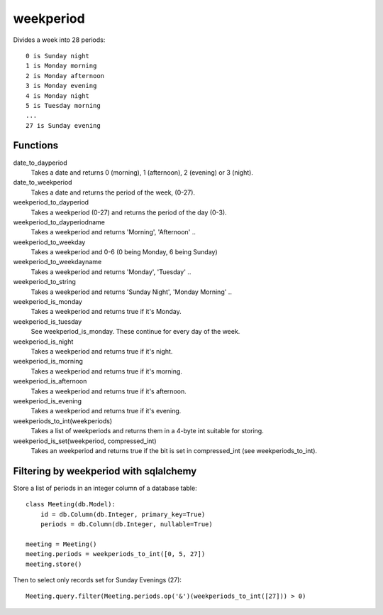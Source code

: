 weekperiod
==========

Divides a week into 28 periods::

    0 is Sunday night
    1 is Monday morning
    2 is Monday afternoon
    3 is Monday evening
    4 is Monday night
    5 is Tuesday morning
    ...
    27 is Sunday evening

Functions
---------

date_to_dayperiod
    Takes a date and returns 0 (morning), 1 (afternoon), 2 (evening) or 3 (night).

date_to_weekperiod
    Takes a date and returns the period of the week, (0-27).

weekperiod_to_dayperiod
    Takes a weekperiod (0-27) and returns the period of the day (0-3).

weekperiod_to_dayperiodname
    Takes a weekperiod and returns 'Morning', 'Afternoon' ..

weekperiod_to_weekday
    Takes a weekperiod and 0-6 (0 being Monday, 6 being Sunday)

weekperiod_to_weekdayname
    Takes a weekperiod and returns 'Monday', 'Tuesday' ..

weekperiod_to_string
    Takes a weekperiod and returns 'Sunday Night', 'Monday Morning' ..

weekperiod_is_monday
    Takes a weekperiod and returns true if it's Monday.

weekperiod_is_tuesday
    See weekperiod_is_monday. These continue for every day of the week.

weekperiod_is_night
    Takes a weekperiod and returns true if it's night.

weekperiod_is_morning
    Takes a weekperiod and returns true if it's morning.

weekperiod_is_afternoon
    Takes a weekperiod and returns true if it's afternoon.

weekperiod_is_evening
    Takes a weekperiod and returns true if it's evening.

weekperiods_to_int(weekperiods)
    Takes a list of weekperiods and returns them in a 4-byte int suitable for
    storing.

weekperiod_is_set(weekperiod, compressed_int)
    Takes an weekperiod and returns true if the bit is set in compressed_int
    (see weekperiods_to_int).

Filtering by weekperiod with sqlalchemy
---------------------------------------

Store a list of periods in an integer column of a database table::

    class Meeting(db.Model):
        id = db.Column(db.Integer, primary_key=True)
        periods = db.Column(db.Integer, nullable=True)

    meeting = Meeting()
    meeting.periods = weekperiods_to_int([0, 5, 27])
    meeting.store()

Then to select only records set for Sunday Evenings (27)::

    Meeting.query.filter(Meeting.periods.op('&')(weekperiods_to_int([27])) > 0)
